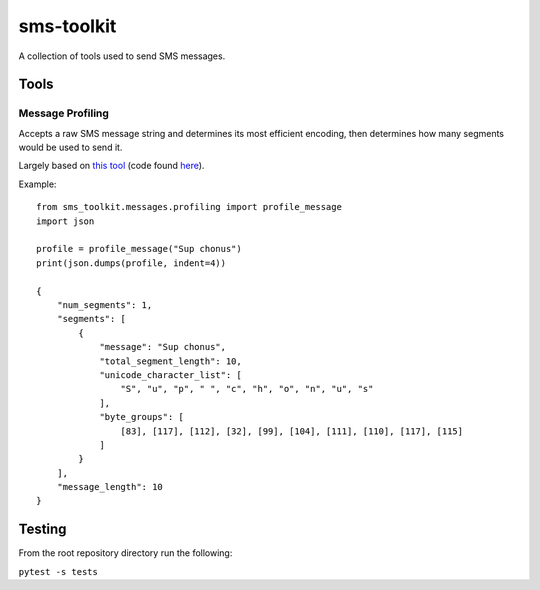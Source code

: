 sms-toolkit
===========

A collection of tools used to send SMS messages.

Tools
-----

Message Profiling
~~~~~~~~~~~~~~~~~

Accepts a raw SMS message string and determines its most efficient
encoding, then determines how many segments would be used to send it.

Largely based on `this tool`_ (code found `here`_).

Example:

::

   from sms_toolkit.messages.profiling import profile_message
   import json

   profile = profile_message("Sup chonus")
   print(json.dumps(profile, indent=4))

   {
       "num_segments": 1, 
       "segments": [
           {
               "message": "Sup chonus", 
               "total_segment_length": 10, 
               "unicode_character_list": [
                   "S", "u", "p", " ", "c", "h", "o", "n", "u", "s"
               ], 
               "byte_groups": [
                   [83], [117], [112], [32], [99], [104], [111], [110], [117], [115]
               ]
           }
       ], 
       "message_length": 10
   }

Testing
-------

From the root repository directory run the following:

``pytest -s tests``

.. _this tool: http://chadselph.github.io/smssplit/
.. _here: https://github.com/chadselph/smssplit/blob/master/js/smssplit.js